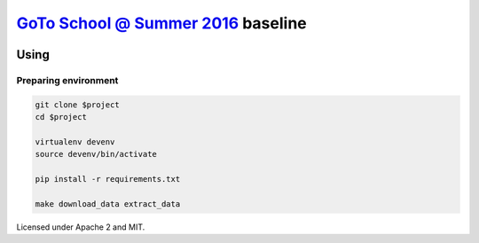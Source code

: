 `GoTo School @ Summer 2016 <http://goto.msk.ru/school/>`_ baseline
------------------------------------------------------------------

|goto-ru| |apache-2| |mit|

Using
=====

Preparing environment
#####################

.. code:: sh

        git clone $project
        cd $project

        virtualenv devenv
        source devenv/bin/activate

        pip install -r requirements.txt

        make download_data extract_data


Licensed under Apache 2 and MIT.


.. |goto-ru| image:: https://img.shields.io/badge/GoTo-project-4bb89b.svg
        :target: https://github.com/goto-ru/
        :alt: GoTo project
.. |apache-2| image:: https://img.shields.io/badge/license-Apache%202-blue.svg
	:target: https://www.apache.org/licenses/LICENSE-2.0
	:alt: Apache 2 license
.. |mit| image:: https://img.shields.io/badge/license-MIT-blue.svg
	:target: https://opensource.org/licenses/MIT
	:alt: MIT license

